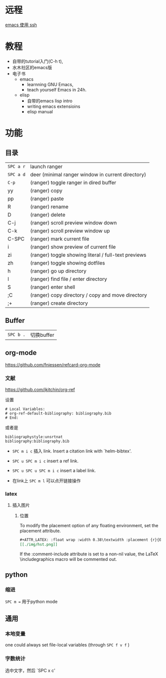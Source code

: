 # -*- mode: Org; org-download-image-dir: "../../images"; -*-
#+BEGIN_COMMENT
.. title: emacs
.. slug: emacs
#+END_COMMENT

* 远程

  [[file:~/git/qiwulun.github.io/posts/emacs-shi-yong-ssh.org][emacs 使用 ssh]]
* 教程
  - 自带的tutorial入门(C-h t),
  - 水木社区的emacs版
  - 电子书
    - emacs
      - learnning GNU Emacs,
      - teach yourself Emacs in 24h.
    - elisp
      - 自带的emacs lisp intro
      - writing emacs extensioins
      - elisp manual
* 功能
** 目录

   | =SPC a r=   | launch ranger                                        |
   | =SPC a d=   | deer (minimal ranger window in current directory)    |
   | =C-p=       | (ranger) toggle ranger in dired buffer               |
   | yy         | (ranger) copy                                        |
   | pp         | (ranger) paste                                       |
   | R           | (ranger) rename                                      |
   | D           | (ranger) delete                                      |
   | C-j         |  (ranger) scroll preview window down                |
   | C-k         |  (ranger) scroll preview window up                  |
   | C-SPC       |  (ranger) mark current file                         |
   | i           | (ranger) show preview of current file                |
   | zi         | (ranger) toggle showing literal / full-text previews |
   | zh         | (ranger) toggle showing dotfiles                     |
   | h           | (ranger) go up directory                             |
   | l           | (ranger) find file / enter directory                 |
   | S           | (ranger) enter shell                                 |
   | ;C         | (ranger) copy directory / copy and move directory    |
   | ;+         | (ranger) create directory                            |
** Buffer


   | =SPC b .=   | 切换buffer                                |
** org-mode
   https://github.com/fniessen/refcard-org-mode
*** 文献
    https://github.com/jkitchin/org-ref

    设置
    #+BEGIN_EXAMPLE
  # Local Variables:
  # org-ref-default-bibliography: bibliography.bib
  # End:
    #+END_EXAMPLE

    或者是
    #+BEGIN_EXAMPLE
  bibliographystyle:unsrtnat
  bibliography:bibliography.bib
    #+END_EXAMPLE


    - =SPC m i c= 插入 link. Insert a citation link with `helm-bibtex'.
    - =SPC u SPC m i c= insert a ref link.
    - =SPC u SPC u SPC m i c= insert a label link.

    - 在link上 =SPC m l= 可以点开链接操作
*** latex
**** 插入图片
***** 位置
      To modify the placement option of any floating environment, set the placement attribute.
      #+BEGIN_SRC org
        ,#+ATTR_LATEX: :float wrap :width 0.38\textwidth :placement {r}{0.4\textwidth}
        [[./img/hst.png]]
      #+END_SRC

      If the :comment-include attribute is set to a non-nil value, the LaTeX \includegraphics macro will be commented out.
** python
*** 缩进
    =SPC m == 用于python mode

** 通用

*** 本地变量
    one could always set file-local variables (through =SPC f v f= )
*** 字数统计
    选中文字，然后 `SPC x c'
